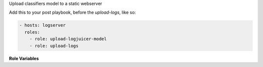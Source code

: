 Upload classifiers model to a static webserver

Add this to your post playbook, before the `upload-logs`, like so:

.. code-block:: yaml

   - hosts: logserver
     roles:
       - role: upload-logjuicer-model
       - role: upload-logs

**Role Variables**

.. zuul:rolevar:: logjuicer_model_root

   The location of the logjuicer_model_store_url.
